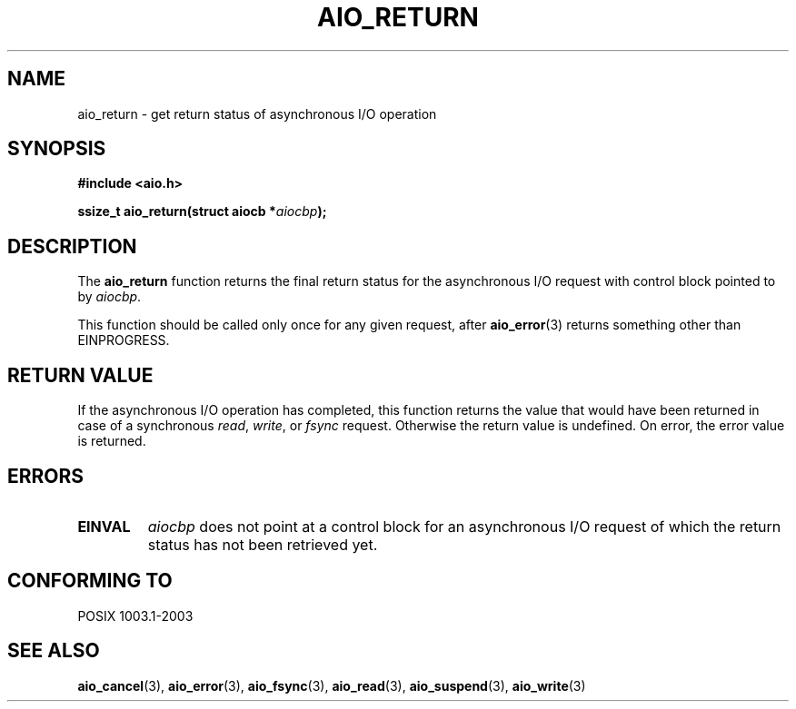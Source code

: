 .\" Copyright (c) 2003 Andries Brouwer (aeb@cwi.nl)
.\"
.\" This is free documentation; you can redistribute it and/or
.\" modify it under the terms of the GNU General Public License as
.\" published by the Free Software Foundation; either version 2 of
.\" the License, or (at your option) any later version.
.\"
.\" The GNU General Public License's references to "object code"
.\" and "executables" are to be interpreted as the output of any
.\" document formatting or typesetting system, including
.\" intermediate and printed output.
.\"
.\" This manual is distributed in the hope that it will be useful,
.\" but WITHOUT ANY WARRANTY; without even the implied warranty of
.\" MERCHANTABILITY or FITNESS FOR A PARTICULAR PURPOSE.  See the
.\" GNU General Public License for more details.
.\"
.\" You should have received a copy of the GNU General Public
.\" License along with this manual; if not, write to the Free
.\" Software Foundation, Inc., 59 Temple Place, Suite 330, Boston, MA 02111,
.\" USA.
.\"
.TH AIO_RETURN 3 2003-11-14  "" "Linux Programmer's Manual"
.SH NAME
aio_return \- get return status of asynchronous I/O operation
.SH SYNOPSIS
.sp
.B "#include <aio.h>"
.sp
.BI "ssize_t aio_return(struct aiocb *" aiocbp );
.sp
.SH DESCRIPTION
The
.B aio_return
function returns the final return status for the asynchronous I/O request
with control block pointed to by
.IR aiocbp .
.LP
This function should be called only once for any given request, after
.BR aio_error (3)
returns something other than EINPROGRESS.
.SH "RETURN VALUE"
If the asynchronous I/O operation has completed, this function returns
the value that would have been returned in case of a synchronous
.IR read ,
.IR write ,
or
.IR fsync
request.
Otherwise the return value is undefined.
On error, the error value is returned.
.SH ERRORS
.TP
.B EINVAL
.I aiocbp
does not point at a control block for an asynchronous I/O request
of which the return status has not been retrieved yet.
.SH "CONFORMING TO"
POSIX 1003.1-2003
.SH "SEE ALSO"
.BR aio_cancel (3),
.BR aio_error (3),
.BR aio_fsync (3),
.BR aio_read (3),
.BR aio_suspend (3),
.BR aio_write (3)

